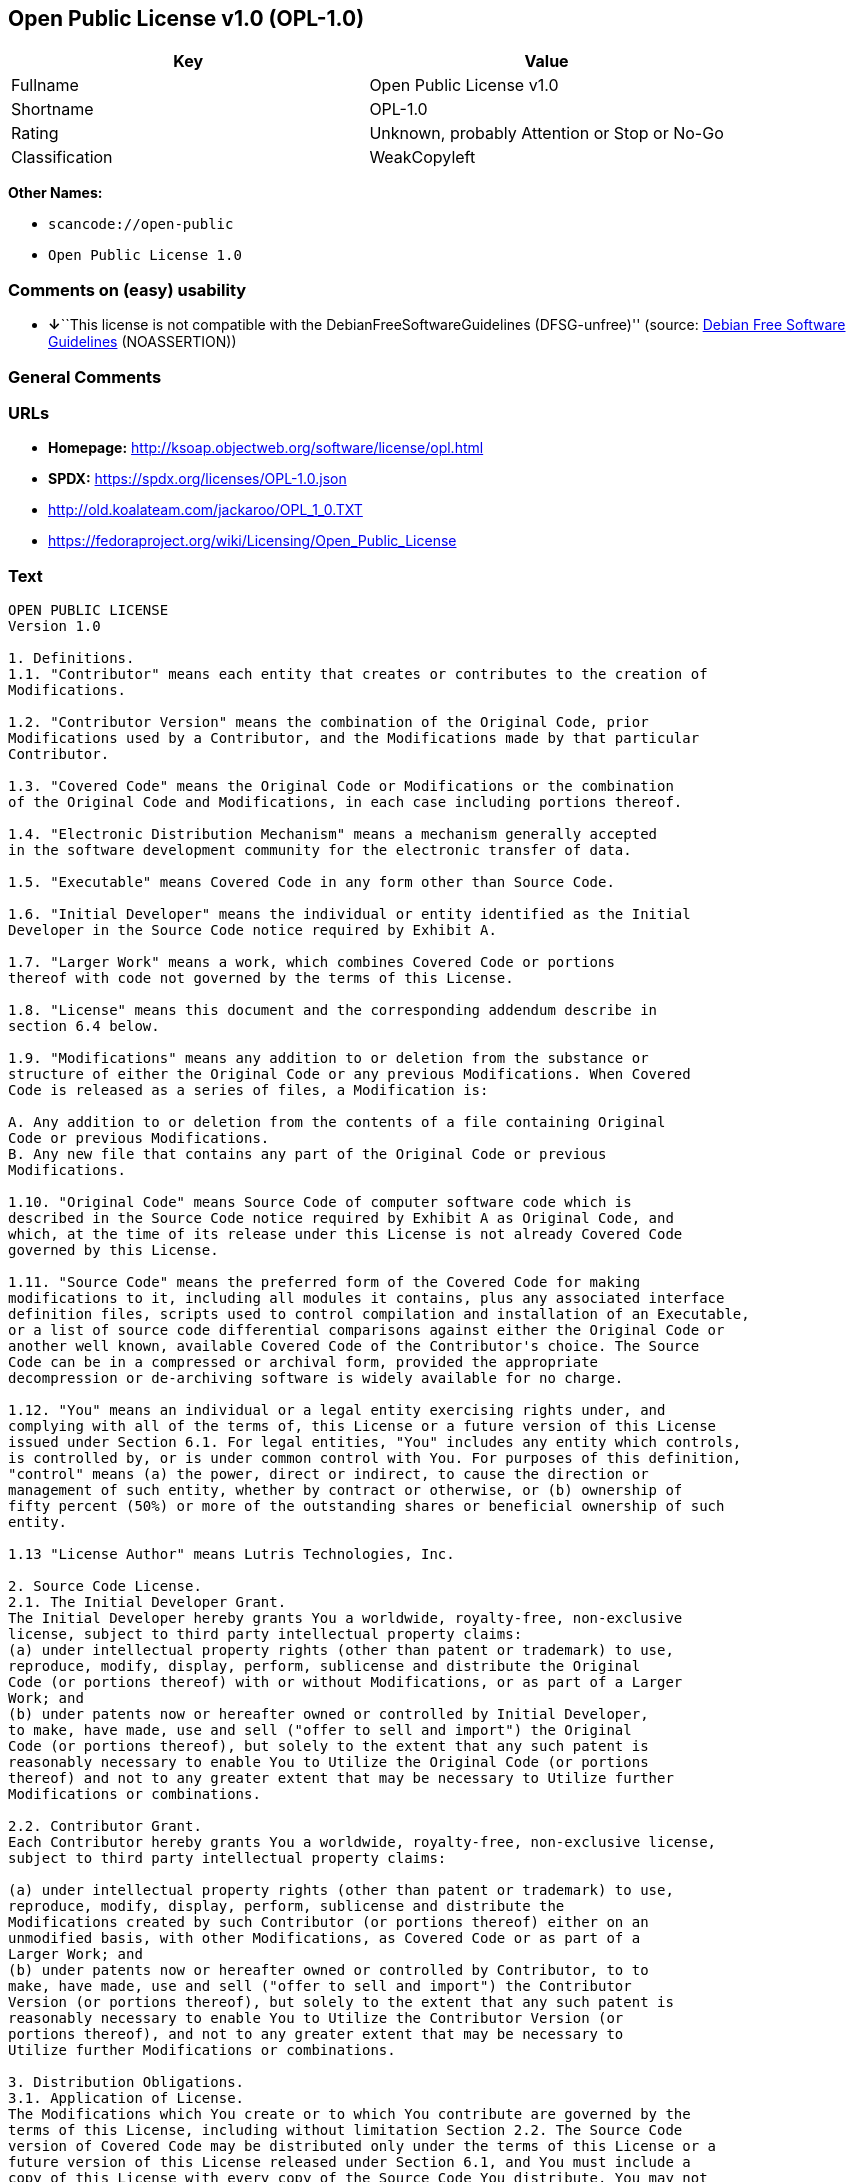 == Open Public License v1.0 (OPL-1.0)

[cols=",",options="header",]
|===
|Key |Value
|Fullname |Open Public License v1.0
|Shortname |OPL-1.0
|Rating |Unknown, probably Attention or Stop or No-Go
|Classification |WeakCopyleft
|===

*Other Names:*

* `scancode://open-public`
* `Open Public License 1.0`

=== Comments on (easy) usability

* **↓**``This license is not compatible with the
DebianFreeSoftwareGuidelines (DFSG-unfree)'' (source:
https://wiki.debian.org/DFSGLicenses[Debian Free Software Guidelines]
(NOASSERTION))

=== General Comments

=== URLs

* *Homepage:* http://ksoap.objectweb.org/software/license/opl.html
* *SPDX:* https://spdx.org/licenses/OPL-1.0.json
* http://old.koalateam.com/jackaroo/OPL_1_0.TXT
* https://fedoraproject.org/wiki/Licensing/Open_Public_License

=== Text

....
OPEN PUBLIC LICENSE
Version 1.0

1. Definitions. 
1.1. "Contributor" means each entity that creates or contributes to the creation of 
Modifications.

1.2. "Contributor Version" means the combination of the Original Code, prior 
Modifications used by a Contributor, and the Modifications made by that particular 
Contributor.

1.3. "Covered Code" means the Original Code or Modifications or the combination 
of the Original Code and Modifications, in each case including portions thereof.

1.4. "Electronic Distribution Mechanism" means a mechanism generally accepted 
in the software development community for the electronic transfer of data.

1.5. "Executable" means Covered Code in any form other than Source Code.

1.6. "Initial Developer" means the individual or entity identified as the Initial 
Developer in the Source Code notice required by Exhibit A.

1.7. "Larger Work" means a work, which combines Covered Code or portions 
thereof with code not governed by the terms of this License.

1.8. "License" means this document and the corresponding addendum describe in 
section 6.4 below.

1.9. "Modifications" means any addition to or deletion from the substance or 
structure of either the Original Code or any previous Modifications. When Covered 
Code is released as a series of files, a Modification is:

A. Any addition to or deletion from the contents of a file containing Original 
Code or previous Modifications.
B. Any new file that contains any part of the Original Code or previous 
Modifications.

1.10. "Original Code" means Source Code of computer software code which is 
described in the Source Code notice required by Exhibit A as Original Code, and 
which, at the time of its release under this License is not already Covered Code 
governed by this License.

1.11. "Source Code" means the preferred form of the Covered Code for making 
modifications to it, including all modules it contains, plus any associated interface 
definition files, scripts used to control compilation and installation of an Executable, 
or a list of source code differential comparisons against either the Original Code or 
another well known, available Covered Code of the Contributor's choice. The Source 
Code can be in a compressed or archival form, provided the appropriate 
decompression or de-archiving software is widely available for no charge.

1.12. "You" means an individual or a legal entity exercising rights under, and 
complying with all of the terms of, this License or a future version of this License 
issued under Section 6.1. For legal entities, "You" includes any entity which controls, 
is controlled by, or is under common control with You. For purposes of this definition, 
"control" means (a) the power, direct or indirect, to cause the direction or 
management of such entity, whether by contract or otherwise, or (b) ownership of 
fifty percent (50%) or more of the outstanding shares or beneficial ownership of such 
entity.

1.13 "License Author" means Lutris Technologies, Inc.

2. Source Code License.
2.1. The Initial Developer Grant.
The Initial Developer hereby grants You a worldwide, royalty-free, non-exclusive 
license, subject to third party intellectual property claims:
(a) under intellectual property rights (other than patent or trademark) to use, 
reproduce, modify, display, perform, sublicense and distribute the Original 
Code (or portions thereof) with or without Modifications, or as part of a Larger 
Work; and
(b) under patents now or hereafter owned or controlled by Initial Developer, 
to make, have made, use and sell ("offer to sell and import") the Original 
Code (or portions thereof), but solely to the extent that any such patent is 
reasonably necessary to enable You to Utilize the Original Code (or portions 
thereof) and not to any greater extent that may be necessary to Utilize further 
Modifications or combinations.

2.2. Contributor Grant.
Each Contributor hereby grants You a worldwide, royalty-free, non-exclusive license, 
subject to third party intellectual property claims:

(a) under intellectual property rights (other than patent or trademark) to use, 
reproduce, modify, display, perform, sublicense and distribute the 
Modifications created by such Contributor (or portions thereof) either on an 
unmodified basis, with other Modifications, as Covered Code or as part of a 
Larger Work; and
(b) under patents now or hereafter owned or controlled by Contributor, to to 
make, have made, use and sell ("offer to sell and import") the Contributor 
Version (or portions thereof), but solely to the extent that any such patent is 
reasonably necessary to enable You to Utilize the Contributor Version (or 
portions thereof), and not to any greater extent that may be necessary to 
Utilize further Modifications or combinations. 

3. Distribution Obligations. 
3.1. Application of License.
The Modifications which You create or to which You contribute are governed by the 
terms of this License, including without limitation Section 2.2. The Source Code 
version of Covered Code may be distributed only under the terms of this License or a 
future version of this License released under Section 6.1, and You must include a 
copy of this License with every copy of the Source Code You distribute. You may not 
offer or impose any terms on any Source Code version that alters or restricts the 
applicable version of this License or the recipients' rights hereunder. However, You 
may include an additional document offering the additional rights described in 
Section 3.5.

3.2. Availability of Source Code.
Any Modification which You create or to which You contribute must be made 
available, prior to any use, except for internal development and practice, in Source 
Code form under the terms of this License either on the same media as an 
Executable version or via an accepted Electronic Distribution Mechanism to anyone 
to whom you made an Executable version available; and if made available via 
Electronic Distribution Mechanism, must remain available for at least twelve (12) 
months after the date it initially became available, or at least six (6) months after a 
subsequent version of that particular Modification has been made available to such 
recipients. You shall notify the Initial Developer of the Modification and the location of 
the Source Code via the contact means provided for in the Developer Specific 
license. Initial Developer will be acting as maintainer of the Source Code and may 
provide an Electronic Distribution mechanism for the Modification to be made 
available.

3.3. Description of Modifications.
You must cause all Covered Code to which you contribute to contain a file 
documenting the changes You made to create that Covered Code and the date of 
any change. You must include a prominent statement that the Modification is derived, 
directly or indirectly, from Original Code provided by the Initial Developer and 
including the name of the Initial Developer in (a) the Source Code, and (b) in any 
notice in an Executable version or related documentation in which You describe the 
origin or ownership of the Covered Code.

3.4. Intellectual Property Matters

(a) Third Party Claims.
If You have knowledge that a party claims an intellectual property right in 
particular functionality or code (or its utilization under this License), you must 
include a text file with the source code distribution titled "LEGAL" which 
describes the claim and the party making the claim in sufficient detail that a 
recipient will know whom to contact. If you obtain such knowledge after You 
make Your Modification available as described in Section 3.2, You shall 
promptly modify the LEGAL file in all copies You make available thereafter 
and shall take other steps (such as notifying appropriate mailing lists or 
newsgroups) reasonably calculated to inform those who received the 
Covered Code that new knowledge has been obtained.
(b) Representations. 
Contributor represents that, except as disclosed pursuant to Section 3.4(a) 
above, Contributor believes that Contributor's Modifications are Contributor's 
original creation(s) and/or Contributor has sufficient rights to grant the rights 
conveyed by this License.

3.5. Required Notices.
You must duplicate the notice in Exhibit A in each file of the Source Code, and this 
License in any documentation for the Source Code, where You describe recipients' 
rights relating to Covered Code. If You created one or more Modification(s), You may 
add your name as a Contributor to the notice described in Exhibit A. If it is not 
possible to put such notice in a particular Source Code file due to its structure, then 
you must include such notice in a location (such as a relevant directory file) where a 
user would be likely to look for such a notice. You may choose to offer, and to charge 
a fee for, warranty, support, indemnity or liability obligations to one or more recipients 
of Covered Code. However, You may do so only on Your own behalf, and not on 
behalf of the Initial Developer or any Contributor. You must make it absolutely clear 
that any such warranty, support, indemnity or liability obligation is offered by You 
alone, and You hereby agree to indemnify the Initial Developer and every Contributor 
for any liability incurred by the Initial Developer or such Contributor as a result of 
warranty, support, indemnity or liability terms You offer.

3.6. Distribution of Executable Versions.
You may distribute Covered Code in Executable form only if the requirements of 
Section 3.1-3.5 have been met for that Covered Code, and if You include a notice 
stating that the Source Code version of the Covered Code is available under the 
terms of this License, including a description of how and where You have fulfilled the 
obligations of Section 3.2. The notice must be conspicuously included in any notice 
in an Executable version, related documentation or collateral in which You describe 
recipients' rights relating to the Covered Code. You may distribute the Executable 
version of Covered Code under a license of Your choice, which may contain terms 
different from this License, provided that You are in compliance with the terms of this 
License and that the license for the Executable version does not attempt to limit or 
alter the recipient's rights in the Source Code version from the rights set forth in this 
License. If You distribute the Executable version under a different license You must 
make it absolutely clear that any terms which differ from this License are offered by 
You alone, not by the Initial Developer or any Contributor. You hereby agree to 
indemnify the Initial Developer and every Contributor for any liability incurred by the 
Initial Developer or such Contributor as a result of any such terms You offer. If you 
distribute executable versions containing Covered Code, you must reproduce the 
notice in Exhibit B in the documentation and/or other materials provided with the 
product.

3.7. Larger Works.
You may create a Larger Work by combining Covered Code with other code not 
governed by the terms of this License and distribute the Larger Work as a single 
product. In such a case, You must make sure the requirements of this License are 
fulfilled for the Covered Code. 

4. Inability to Comply Due to Statute or Regulation.
If it is impossible for You to comply with any of the terms of this License with respect 
to some or all of the Covered Code due to statute or regulation then You must: (a) 
comply with the terms of this License to the maximum extent possible; and (b) Cite 
all of the statutes or regulations that prohibit you from complying fully with this 
license. (c) describe the limitations and the code they affect. Such description must 
be included in the LEGAL file described in Section 3.4 and must be included with all 
distributions of the Source Code. Except to the extent prohibited by statute or 
regulation, such description must be sufficiently detailed for a recipient of ordinary 
skill to be able to understand it. 

5. Application of this License.
This License applies to code to which the Initial Developer has attached the notice in 
Exhibit A, and to related Covered Code.

6. Versions of the License.
6.1. New Versions.
License Author may publish revised and/or new versions of the License from time to 
time. Each version will be given a distinguishing version number and shall be 
submitted to opensource.org for certification.
6.2. Effect of New Versions.
Once Covered Code has been published under a particular version of the License, 
You may always continue to use it under the terms of that version. You may also 
choose to use such Covered Code under the terms of any subsequent version of the 
License published by Initial Developer. No one other than Initial Developer has the 
right to modify the terms applicable to Covered Code created under this License.

6.3. Derivative Works.
If you create or use a modified version of this License, except in association with the 
required Devloper Specific License described in section 6.4, (which you may only do 
in order to apply it to code which is not already Covered Code governed by this 
License), you must (a) rename Your license so that the phrases "Open", "OpenPL", 
"OPL" or any confusingly similar phrase do not appear anywhere in your license and 
(b) otherwise make it clear that your version of the license contains terms which differ 
from the Open Public License. (Filling in the name of the Initial Developer, Original 
Code or Contributor in the notice described in Exhibit A shall not of themselves be 
deemed to be modifications of this License.)

6.4. Required Additional Developer Specific License
This license is a union of the following two parts that should be found as text files in 
the same place (directory), in the order of preeminence:

[1] A Developer specific license.

[2] The contents of this file OPL.html, stating the general licensing policy of 
the software.

In case of conflicting dispositions in the parts of this license, the terms of the lower-
numbered part will always be superseded by the terms of the higher numbered part.

7. DISCLAIMER OF WARRANTY. 
COVERED CODE IS PROVIDED UNDER THIS LICENSE ON AN "AS IS" BASIS, 
WITHOUT WARRANTY OF ANY KIND, EITHER EXPRESSED OR IMPLIED, 
INCLUDING, WITHOUT LIMITATION, WARRANTIES THAT THE COVERED CODE 
IS FREE OF DEFECTS, MERCHANTABLE, FIT FOR A PARTICULAR PURPOSE 
OR NON-INFRINGING. THE ENTIRE RISK AS TO THE QUALITY AND 
PERFORMANCE OF THE COVERED CODE IS WITH YOU. SHOULD ANY 
COVERED CODE PROVE DEFECTIVE IN ANY RESPECT, YOU (NOT THE 
INITIAL DEVELOPER OR ANY OTHER CONTRIBUTOR) ASSUME THE COST OF 
ANY NECESSARY SERVICING, REPAIR OR CORRECTION. THIS DISCLAIMER 
OF WARRANTY CONSTITUTES AN ESSENTIAL PART OF THIS LICENSE. NO 
USE OF ANY COVERED CODE IS AUTHORIZED HEREUNDER EXCEPT UNDER 
THIS DISCLAIMER. 

8. TERMINATION. 
8.1 Termination upon Breach
This License and the rights granted hereunder will terminate automatically if You fail 
to comply with terms herein and fail to cure such breach within 30 days of becoming 
aware of the breach. All sublicenses to the Covered Code, which are properly 
granted, shall survive any termination of this License. Provisions that, by their nature, 
must remain in effect beyond the termination of this License shall survive. 
8.2. Termination Upon Litigation.
If You initiate litigation by asserting a patent 
infringement claim (excluding declatory judgment actions) against Initial Developer or 
a Contributor (the Initial Developer or Contributor against whom You file such action 
is referred to as "Participant") alleging that:

(a) such Participant's Contributor Version directly or indirectly infringes any 
patent, then any and all rights granted by such Participant to You under 
Sections 2.1 and/or 2.2 of this License shall, upon 60 days notice from 
Participant terminate prospectively, unless if within 60 days after receipt of 
notice You either: (i) agree in writing to pay Participant a mutually agreeable 
reasonable royalty for Your past and future use of Modifications made by 
such Participant, or (ii) withdraw Your litigation claim with respect to the 
Contributor Version against such Participant. If within 60 days of notice, a 
reasonable royalty and payment arrangement are not mutually agreed upon 
in writing by the parties or the litigation claim is not withdrawn, the rights 
granted by Participant to You under Sections 2.1 and/or 2.2 automatically 
terminate at the expiration of the 60 day notice period specified above.
(b) any software, hardware, or device, other than such Participant's 
Contributor Version, directly or indirectly infringes any patent, then any rights 
granted to You by such Participant under Sections 2.1(b) and 2.2(b) are 
revoked effective as of the date You first made, used, sold, distributed, or 
had made, Modifications made by that Participant.

8.3. If You assert a patent infringement claim against Participant alleging that such 
Participant's Contributor Version directly or indirectly infringes any patent where such 
claim is resolved (such as by license or settlement) prior to the initiation of patent 
infringement litigation, then the reasonable value of the licenses granted by such 
Participant under Sections 2.1 or 2.2 shall be taken into account in determining the 
amount or value of any payment or license.

8.4. In the event of termination under Sections 8.1 or 8.2 above, all end user license 
agreements (excluding distributors and resellers) which have been validly granted by 
You or any distributor hereunder prior to termination shall survive termination.
9. LIMITATION OF LIABILITY.
UNDER NO CIRCUMSTANCES AND UNDER NO LEGAL THEORY, WHETHER 
TORT (INCLUDING NEGLIGENCE), CONTRACT, OR OTHERWISE, SHALL THE 
INITIAL DEVELOPER, ANY OTHER CONTRIBUTOR, OR ANY DISTRIBUTOR OF 
COVERED CODE, OR ANY SUPPLIER OF ANY OF SUCH PARTIES, BE LIABLE 
TO YOU OR ANY OTHER PERSON FOR ANY INDIRECT, SPECIAL, INCIDENTAL, 
OR CONSEQUENTIAL DAMAGES OF ANY CHARACTER INCLUDING, WITHOUT 
LIMITATION, DAMAGES FOR LOSS OF GOODWILL, WORK STOPPAGE, 
COMPUTER FAILURE OR MALFUNCTION, OR ANY AND ALL OTHER 
COMMERCIAL DAMAGES OR LOSSES, EVEN IF SUCH PARTY SHALL HAVE 
BEEN INFORMED OF THE POSSIBILITY OF SUCH DAMAGES. THIS LIMITATION 
OF LIABILITY SHALL NOT APPLY TO LIABILITY FOR DEATH OR PERSONAL 
INJURY RESULTING FROM SUCH PARTY'S NEGLIGENCE TO THE EXTENT 
APPLICABLE LAW PROHIBITS SUCH LIMITATION. SOME JURISDICTIONS DO 
NOT ALLOW THE EXCLUSION OR LIMITATION OF INCIDENTAL OR 
CONSEQUENTIAL DAMAGES, SO THAT EXCLUSION AND LIMITATION MAY 
NOT APPLY TO YOU. 
10. U.S. GOVERNMENT END USERS. 
The Covered Code is a "commercial item," as that term is defined in 48 C.F.R. 2.101 
(Oct. 1995), consisting of "commercial computer software" and "commercial 
computer software documentation," as such terms are used in 48 C.F.R. 12.212 
(Sept. 1995). Consistent with 48 C.F.R. 12.212 and 48 C.F.R. 227.7202-1 through 
227.7202-4 (June 1995), all U.S. Government End Users acquire Covered Code with 
only those rights set forth herein. 
11. MISCELLANEOUS. 
This section was intentionally left blank. The contents of this section are found in the 
corresponding addendum described above.
12. RESPONSIBILITY FOR CLAIMS. 
Except in cases where another Contributor has failed to comply with Section 3.4, You 
are responsible for damages arising, directly or indirectly, out of Your utilization of 
rights under this License, based on the number of copies of Covered Code you made 
available, the revenues you received from utilizing such rights, and other relevant 
factors. You agree to work with affected parties to distribute with Initial Developer 
responsibility on an equitable basis. 
Exhibit A. 
Text for this Exhibit A is found in the corresponding addendum, described in section 
6.4 above, text file provided by the Initial Developer. This license is not valid or 
complete with out that file. 
Exhibit B. 
Text for this Exhibit B is found in the corresponding addendum, described in section 
6.4 above, text file provided by the Initial Developer. This license is not valid or 
complete with out that file.
....

'''''

=== Raw Data

==== Facts

* LicenseName
* https://wiki.debian.org/DFSGLicenses[Debian Free Software Guidelines]
(NOASSERTION)
* https://spdx.org/licenses/OPL-1.0.html[SPDX] (all data [in this
repository] is generated)
* https://github.com/nexB/scancode-toolkit/blob/develop/src/licensedcode/data/licenses/open-public.yml[Scancode]
(CC0-1.0)

==== Raw JSON

....
{
    "__impliedNames": [
        "OPL-1.0",
        "Open Public License v1.0",
        "scancode://open-public",
        "Open Public License 1.0"
    ],
    "__impliedId": "OPL-1.0",
    "__impliedAmbiguousNames": [
        "Open Publication License (OPL) v1.0"
    ],
    "facts": {
        "LicenseName": {
            "implications": {
                "__impliedNames": [
                    "OPL-1.0"
                ],
                "__impliedId": "OPL-1.0"
            },
            "shortname": "OPL-1.0",
            "otherNames": []
        },
        "SPDX": {
            "isSPDXLicenseDeprecated": false,
            "spdxFullName": "Open Public License v1.0",
            "spdxDetailsURL": "https://spdx.org/licenses/OPL-1.0.json",
            "_sourceURL": "https://spdx.org/licenses/OPL-1.0.html",
            "spdxLicIsOSIApproved": false,
            "spdxSeeAlso": [
                "http://old.koalateam.com/jackaroo/OPL_1_0.TXT",
                "https://fedoraproject.org/wiki/Licensing/Open_Public_License"
            ],
            "_implications": {
                "__impliedNames": [
                    "OPL-1.0",
                    "Open Public License v1.0"
                ],
                "__impliedId": "OPL-1.0",
                "__isOsiApproved": false,
                "__impliedURLs": [
                    [
                        "SPDX",
                        "https://spdx.org/licenses/OPL-1.0.json"
                    ],
                    [
                        null,
                        "http://old.koalateam.com/jackaroo/OPL_1_0.TXT"
                    ],
                    [
                        null,
                        "https://fedoraproject.org/wiki/Licensing/Open_Public_License"
                    ]
                ]
            },
            "spdxLicenseId": "OPL-1.0"
        },
        "Scancode": {
            "otherUrls": [
                "https://fedoraproject.org/wiki/Licensing/Open_Public_License"
            ],
            "homepageUrl": "http://ksoap.objectweb.org/software/license/opl.html",
            "shortName": "Open Public License 1.0",
            "textUrls": null,
            "text": "OPEN PUBLIC LICENSE\nVersion 1.0\n\n1. Definitions. \n1.1. \"Contributor\" means each entity that creates or contributes to the creation of \nModifications.\n\n1.2. \"Contributor Version\" means the combination of the Original Code, prior \nModifications used by a Contributor, and the Modifications made by that particular \nContributor.\n\n1.3. \"Covered Code\" means the Original Code or Modifications or the combination \nof the Original Code and Modifications, in each case including portions thereof.\n\n1.4. \"Electronic Distribution Mechanism\" means a mechanism generally accepted \nin the software development community for the electronic transfer of data.\n\n1.5. \"Executable\" means Covered Code in any form other than Source Code.\n\n1.6. \"Initial Developer\" means the individual or entity identified as the Initial \nDeveloper in the Source Code notice required by Exhibit A.\n\n1.7. \"Larger Work\" means a work, which combines Covered Code or portions \nthereof with code not governed by the terms of this License.\n\n1.8. \"License\" means this document and the corresponding addendum describe in \nsection 6.4 below.\n\n1.9. \"Modifications\" means any addition to or deletion from the substance or \nstructure of either the Original Code or any previous Modifications. When Covered \nCode is released as a series of files, a Modification is:\n\nA. Any addition to or deletion from the contents of a file containing Original \nCode or previous Modifications.\nB. Any new file that contains any part of the Original Code or previous \nModifications.\n\n1.10. \"Original Code\" means Source Code of computer software code which is \ndescribed in the Source Code notice required by Exhibit A as Original Code, and \nwhich, at the time of its release under this License is not already Covered Code \ngoverned by this License.\n\n1.11. \"Source Code\" means the preferred form of the Covered Code for making \nmodifications to it, including all modules it contains, plus any associated interface \ndefinition files, scripts used to control compilation and installation of an Executable, \nor a list of source code differential comparisons against either the Original Code or \nanother well known, available Covered Code of the Contributor's choice. The Source \nCode can be in a compressed or archival form, provided the appropriate \ndecompression or de-archiving software is widely available for no charge.\n\n1.12. \"You\" means an individual or a legal entity exercising rights under, and \ncomplying with all of the terms of, this License or a future version of this License \nissued under Section 6.1. For legal entities, \"You\" includes any entity which controls, \nis controlled by, or is under common control with You. For purposes of this definition, \n\"control\" means (a) the power, direct or indirect, to cause the direction or \nmanagement of such entity, whether by contract or otherwise, or (b) ownership of \nfifty percent (50%) or more of the outstanding shares or beneficial ownership of such \nentity.\n\n1.13 \"License Author\" means Lutris Technologies, Inc.\n\n2. Source Code License.\n2.1. The Initial Developer Grant.\nThe Initial Developer hereby grants You a worldwide, royalty-free, non-exclusive \nlicense, subject to third party intellectual property claims:\n(a) under intellectual property rights (other than patent or trademark) to use, \nreproduce, modify, display, perform, sublicense and distribute the Original \nCode (or portions thereof) with or without Modifications, or as part of a Larger \nWork; and\n(b) under patents now or hereafter owned or controlled by Initial Developer, \nto make, have made, use and sell (\"offer to sell and import\") the Original \nCode (or portions thereof), but solely to the extent that any such patent is \nreasonably necessary to enable You to Utilize the Original Code (or portions \nthereof) and not to any greater extent that may be necessary to Utilize further \nModifications or combinations.\n\n2.2. Contributor Grant.\nEach Contributor hereby grants You a worldwide, royalty-free, non-exclusive license, \nsubject to third party intellectual property claims:\n\n(a) under intellectual property rights (other than patent or trademark) to use, \nreproduce, modify, display, perform, sublicense and distribute the \nModifications created by such Contributor (or portions thereof) either on an \nunmodified basis, with other Modifications, as Covered Code or as part of a \nLarger Work; and\n(b) under patents now or hereafter owned or controlled by Contributor, to to \nmake, have made, use and sell (\"offer to sell and import\") the Contributor \nVersion (or portions thereof), but solely to the extent that any such patent is \nreasonably necessary to enable You to Utilize the Contributor Version (or \nportions thereof), and not to any greater extent that may be necessary to \nUtilize further Modifications or combinations. \n\n3. Distribution Obligations. \n3.1. Application of License.\nThe Modifications which You create or to which You contribute are governed by the \nterms of this License, including without limitation Section 2.2. The Source Code \nversion of Covered Code may be distributed only under the terms of this License or a \nfuture version of this License released under Section 6.1, and You must include a \ncopy of this License with every copy of the Source Code You distribute. You may not \noffer or impose any terms on any Source Code version that alters or restricts the \napplicable version of this License or the recipients' rights hereunder. However, You \nmay include an additional document offering the additional rights described in \nSection 3.5.\n\n3.2. Availability of Source Code.\nAny Modification which You create or to which You contribute must be made \navailable, prior to any use, except for internal development and practice, in Source \nCode form under the terms of this License either on the same media as an \nExecutable version or via an accepted Electronic Distribution Mechanism to anyone \nto whom you made an Executable version available; and if made available via \nElectronic Distribution Mechanism, must remain available for at least twelve (12) \nmonths after the date it initially became available, or at least six (6) months after a \nsubsequent version of that particular Modification has been made available to such \nrecipients. You shall notify the Initial Developer of the Modification and the location of \nthe Source Code via the contact means provided for in the Developer Specific \nlicense. Initial Developer will be acting as maintainer of the Source Code and may \nprovide an Electronic Distribution mechanism for the Modification to be made \navailable.\n\n3.3. Description of Modifications.\nYou must cause all Covered Code to which you contribute to contain a file \ndocumenting the changes You made to create that Covered Code and the date of \nany change. You must include a prominent statement that the Modification is derived, \ndirectly or indirectly, from Original Code provided by the Initial Developer and \nincluding the name of the Initial Developer in (a) the Source Code, and (b) in any \nnotice in an Executable version or related documentation in which You describe the \norigin or ownership of the Covered Code.\n\n3.4. Intellectual Property Matters\n\n(a) Third Party Claims.\nIf You have knowledge that a party claims an intellectual property right in \nparticular functionality or code (or its utilization under this License), you must \ninclude a text file with the source code distribution titled \"LEGAL\" which \ndescribes the claim and the party making the claim in sufficient detail that a \nrecipient will know whom to contact. If you obtain such knowledge after You \nmake Your Modification available as described in Section 3.2, You shall \npromptly modify the LEGAL file in all copies You make available thereafter \nand shall take other steps (such as notifying appropriate mailing lists or \nnewsgroups) reasonably calculated to inform those who received the \nCovered Code that new knowledge has been obtained.\n(b) Representations. \nContributor represents that, except as disclosed pursuant to Section 3.4(a) \nabove, Contributor believes that Contributor's Modifications are Contributor's \noriginal creation(s) and/or Contributor has sufficient rights to grant the rights \nconveyed by this License.\n\n3.5. Required Notices.\nYou must duplicate the notice in Exhibit A in each file of the Source Code, and this \nLicense in any documentation for the Source Code, where You describe recipients' \nrights relating to Covered Code. If You created one or more Modification(s), You may \nadd your name as a Contributor to the notice described in Exhibit A. If it is not \npossible to put such notice in a particular Source Code file due to its structure, then \nyou must include such notice in a location (such as a relevant directory file) where a \nuser would be likely to look for such a notice. You may choose to offer, and to charge \na fee for, warranty, support, indemnity or liability obligations to one or more recipients \nof Covered Code. However, You may do so only on Your own behalf, and not on \nbehalf of the Initial Developer or any Contributor. You must make it absolutely clear \nthat any such warranty, support, indemnity or liability obligation is offered by You \nalone, and You hereby agree to indemnify the Initial Developer and every Contributor \nfor any liability incurred by the Initial Developer or such Contributor as a result of \nwarranty, support, indemnity or liability terms You offer.\n\n3.6. Distribution of Executable Versions.\nYou may distribute Covered Code in Executable form only if the requirements of \nSection 3.1-3.5 have been met for that Covered Code, and if You include a notice \nstating that the Source Code version of the Covered Code is available under the \nterms of this License, including a description of how and where You have fulfilled the \nobligations of Section 3.2. The notice must be conspicuously included in any notice \nin an Executable version, related documentation or collateral in which You describe \nrecipients' rights relating to the Covered Code. You may distribute the Executable \nversion of Covered Code under a license of Your choice, which may contain terms \ndifferent from this License, provided that You are in compliance with the terms of this \nLicense and that the license for the Executable version does not attempt to limit or \nalter the recipient's rights in the Source Code version from the rights set forth in this \nLicense. If You distribute the Executable version under a different license You must \nmake it absolutely clear that any terms which differ from this License are offered by \nYou alone, not by the Initial Developer or any Contributor. You hereby agree to \nindemnify the Initial Developer and every Contributor for any liability incurred by the \nInitial Developer or such Contributor as a result of any such terms You offer. If you \ndistribute executable versions containing Covered Code, you must reproduce the \nnotice in Exhibit B in the documentation and/or other materials provided with the \nproduct.\n\n3.7. Larger Works.\nYou may create a Larger Work by combining Covered Code with other code not \ngoverned by the terms of this License and distribute the Larger Work as a single \nproduct. In such a case, You must make sure the requirements of this License are \nfulfilled for the Covered Code. \n\n4. Inability to Comply Due to Statute or Regulation.\nIf it is impossible for You to comply with any of the terms of this License with respect \nto some or all of the Covered Code due to statute or regulation then You must: (a) \ncomply with the terms of this License to the maximum extent possible; and (b) Cite \nall of the statutes or regulations that prohibit you from complying fully with this \nlicense. (c) describe the limitations and the code they affect. Such description must \nbe included in the LEGAL file described in Section 3.4 and must be included with all \ndistributions of the Source Code. Except to the extent prohibited by statute or \nregulation, such description must be sufficiently detailed for a recipient of ordinary \nskill to be able to understand it. \n\n5. Application of this License.\nThis License applies to code to which the Initial Developer has attached the notice in \nExhibit A, and to related Covered Code.\n\n6. Versions of the License.\n6.1. New Versions.\nLicense Author may publish revised and/or new versions of the License from time to \ntime. Each version will be given a distinguishing version number and shall be \nsubmitted to opensource.org for certification.\n6.2. Effect of New Versions.\nOnce Covered Code has been published under a particular version of the License, \nYou may always continue to use it under the terms of that version. You may also \nchoose to use such Covered Code under the terms of any subsequent version of the \nLicense published by Initial Developer. No one other than Initial Developer has the \nright to modify the terms applicable to Covered Code created under this License.\n\n6.3. Derivative Works.\nIf you create or use a modified version of this License, except in association with the \nrequired Devloper Specific License described in section 6.4, (which you may only do \nin order to apply it to code which is not already Covered Code governed by this \nLicense), you must (a) rename Your license so that the phrases \"Open\", \"OpenPL\", \n\"OPL\" or any confusingly similar phrase do not appear anywhere in your license and \n(b) otherwise make it clear that your version of the license contains terms which differ \nfrom the Open Public License. (Filling in the name of the Initial Developer, Original \nCode or Contributor in the notice described in Exhibit A shall not of themselves be \ndeemed to be modifications of this License.)\n\n6.4. Required Additional Developer Specific License\nThis license is a union of the following two parts that should be found as text files in \nthe same place (directory), in the order of preeminence:\n\n[1] A Developer specific license.\n\n[2] The contents of this file OPL.html, stating the general licensing policy of \nthe software.\n\nIn case of conflicting dispositions in the parts of this license, the terms of the lower-\nnumbered part will always be superseded by the terms of the higher numbered part.\n\n7. DISCLAIMER OF WARRANTY. \nCOVERED CODE IS PROVIDED UNDER THIS LICENSE ON AN \"AS IS\" BASIS, \nWITHOUT WARRANTY OF ANY KIND, EITHER EXPRESSED OR IMPLIED, \nINCLUDING, WITHOUT LIMITATION, WARRANTIES THAT THE COVERED CODE \nIS FREE OF DEFECTS, MERCHANTABLE, FIT FOR A PARTICULAR PURPOSE \nOR NON-INFRINGING. THE ENTIRE RISK AS TO THE QUALITY AND \nPERFORMANCE OF THE COVERED CODE IS WITH YOU. SHOULD ANY \nCOVERED CODE PROVE DEFECTIVE IN ANY RESPECT, YOU (NOT THE \nINITIAL DEVELOPER OR ANY OTHER CONTRIBUTOR) ASSUME THE COST OF \nANY NECESSARY SERVICING, REPAIR OR CORRECTION. THIS DISCLAIMER \nOF WARRANTY CONSTITUTES AN ESSENTIAL PART OF THIS LICENSE. NO \nUSE OF ANY COVERED CODE IS AUTHORIZED HEREUNDER EXCEPT UNDER \nTHIS DISCLAIMER. \n\n8. TERMINATION. \n8.1 Termination upon Breach\nThis License and the rights granted hereunder will terminate automatically if You fail \nto comply with terms herein and fail to cure such breach within 30 days of becoming \naware of the breach. All sublicenses to the Covered Code, which are properly \ngranted, shall survive any termination of this License. Provisions that, by their nature, \nmust remain in effect beyond the termination of this License shall survive. \n8.2. Termination Upon Litigation.\nIf You initiate litigation by asserting a patent \ninfringement claim (excluding declatory judgment actions) against Initial Developer or \na Contributor (the Initial Developer or Contributor against whom You file such action \nis referred to as \"Participant\") alleging that:\n\n(a) such Participant's Contributor Version directly or indirectly infringes any \npatent, then any and all rights granted by such Participant to You under \nSections 2.1 and/or 2.2 of this License shall, upon 60 days notice from \nParticipant terminate prospectively, unless if within 60 days after receipt of \nnotice You either: (i) agree in writing to pay Participant a mutually agreeable \nreasonable royalty for Your past and future use of Modifications made by \nsuch Participant, or (ii) withdraw Your litigation claim with respect to the \nContributor Version against such Participant. If within 60 days of notice, a \nreasonable royalty and payment arrangement are not mutually agreed upon \nin writing by the parties or the litigation claim is not withdrawn, the rights \ngranted by Participant to You under Sections 2.1 and/or 2.2 automatically \nterminate at the expiration of the 60 day notice period specified above.\n(b) any software, hardware, or device, other than such Participant's \nContributor Version, directly or indirectly infringes any patent, then any rights \ngranted to You by such Participant under Sections 2.1(b) and 2.2(b) are \nrevoked effective as of the date You first made, used, sold, distributed, or \nhad made, Modifications made by that Participant.\n\n8.3. If You assert a patent infringement claim against Participant alleging that such \nParticipant's Contributor Version directly or indirectly infringes any patent where such \nclaim is resolved (such as by license or settlement) prior to the initiation of patent \ninfringement litigation, then the reasonable value of the licenses granted by such \nParticipant under Sections 2.1 or 2.2 shall be taken into account in determining the \namount or value of any payment or license.\n\n8.4. In the event of termination under Sections 8.1 or 8.2 above, all end user license \nagreements (excluding distributors and resellers) which have been validly granted by \nYou or any distributor hereunder prior to termination shall survive termination.\n9. LIMITATION OF LIABILITY.\nUNDER NO CIRCUMSTANCES AND UNDER NO LEGAL THEORY, WHETHER \nTORT (INCLUDING NEGLIGENCE), CONTRACT, OR OTHERWISE, SHALL THE \nINITIAL DEVELOPER, ANY OTHER CONTRIBUTOR, OR ANY DISTRIBUTOR OF \nCOVERED CODE, OR ANY SUPPLIER OF ANY OF SUCH PARTIES, BE LIABLE \nTO YOU OR ANY OTHER PERSON FOR ANY INDIRECT, SPECIAL, INCIDENTAL, \nOR CONSEQUENTIAL DAMAGES OF ANY CHARACTER INCLUDING, WITHOUT \nLIMITATION, DAMAGES FOR LOSS OF GOODWILL, WORK STOPPAGE, \nCOMPUTER FAILURE OR MALFUNCTION, OR ANY AND ALL OTHER \nCOMMERCIAL DAMAGES OR LOSSES, EVEN IF SUCH PARTY SHALL HAVE \nBEEN INFORMED OF THE POSSIBILITY OF SUCH DAMAGES. THIS LIMITATION \nOF LIABILITY SHALL NOT APPLY TO LIABILITY FOR DEATH OR PERSONAL \nINJURY RESULTING FROM SUCH PARTY'S NEGLIGENCE TO THE EXTENT \nAPPLICABLE LAW PROHIBITS SUCH LIMITATION. SOME JURISDICTIONS DO \nNOT ALLOW THE EXCLUSION OR LIMITATION OF INCIDENTAL OR \nCONSEQUENTIAL DAMAGES, SO THAT EXCLUSION AND LIMITATION MAY \nNOT APPLY TO YOU. \n10. U.S. GOVERNMENT END USERS. \nThe Covered Code is a \"commercial item,\" as that term is defined in 48 C.F.R. 2.101 \n(Oct. 1995), consisting of \"commercial computer software\" and \"commercial \ncomputer software documentation,\" as such terms are used in 48 C.F.R. 12.212 \n(Sept. 1995). Consistent with 48 C.F.R. 12.212 and 48 C.F.R. 227.7202-1 through \n227.7202-4 (June 1995), all U.S. Government End Users acquire Covered Code with \nonly those rights set forth herein. \n11. MISCELLANEOUS. \nThis section was intentionally left blank. The contents of this section are found in the \ncorresponding addendum described above.\n12. RESPONSIBILITY FOR CLAIMS. \nExcept in cases where another Contributor has failed to comply with Section 3.4, You \nare responsible for damages arising, directly or indirectly, out of Your utilization of \nrights under this License, based on the number of copies of Covered Code you made \navailable, the revenues you received from utilizing such rights, and other relevant \nfactors. You agree to work with affected parties to distribute with Initial Developer \nresponsibility on an equitable basis. \nExhibit A. \nText for this Exhibit A is found in the corresponding addendum, described in section \n6.4 above, text file provided by the Initial Developer. This license is not valid or \ncomplete with out that file. \nExhibit B. \nText for this Exhibit B is found in the corresponding addendum, described in section \n6.4 above, text file provided by the Initial Developer. This license is not valid or \ncomplete with out that file.",
            "category": "Copyleft Limited",
            "osiUrl": null,
            "owner": "Lutris Technologies, Inc.",
            "_sourceURL": "https://github.com/nexB/scancode-toolkit/blob/develop/src/licensedcode/data/licenses/open-public.yml",
            "key": "open-public",
            "name": "Open Public License v1.0",
            "spdxId": "OPL-1.0",
            "notes": null,
            "_implications": {
                "__impliedNames": [
                    "scancode://open-public",
                    "Open Public License 1.0",
                    "OPL-1.0"
                ],
                "__impliedId": "OPL-1.0",
                "__impliedCopyleft": [
                    [
                        "Scancode",
                        "WeakCopyleft"
                    ]
                ],
                "__calculatedCopyleft": "WeakCopyleft",
                "__impliedText": "OPEN PUBLIC LICENSE\nVersion 1.0\n\n1. Definitions. \n1.1. \"Contributor\" means each entity that creates or contributes to the creation of \nModifications.\n\n1.2. \"Contributor Version\" means the combination of the Original Code, prior \nModifications used by a Contributor, and the Modifications made by that particular \nContributor.\n\n1.3. \"Covered Code\" means the Original Code or Modifications or the combination \nof the Original Code and Modifications, in each case including portions thereof.\n\n1.4. \"Electronic Distribution Mechanism\" means a mechanism generally accepted \nin the software development community for the electronic transfer of data.\n\n1.5. \"Executable\" means Covered Code in any form other than Source Code.\n\n1.6. \"Initial Developer\" means the individual or entity identified as the Initial \nDeveloper in the Source Code notice required by Exhibit A.\n\n1.7. \"Larger Work\" means a work, which combines Covered Code or portions \nthereof with code not governed by the terms of this License.\n\n1.8. \"License\" means this document and the corresponding addendum describe in \nsection 6.4 below.\n\n1.9. \"Modifications\" means any addition to or deletion from the substance or \nstructure of either the Original Code or any previous Modifications. When Covered \nCode is released as a series of files, a Modification is:\n\nA. Any addition to or deletion from the contents of a file containing Original \nCode or previous Modifications.\nB. Any new file that contains any part of the Original Code or previous \nModifications.\n\n1.10. \"Original Code\" means Source Code of computer software code which is \ndescribed in the Source Code notice required by Exhibit A as Original Code, and \nwhich, at the time of its release under this License is not already Covered Code \ngoverned by this License.\n\n1.11. \"Source Code\" means the preferred form of the Covered Code for making \nmodifications to it, including all modules it contains, plus any associated interface \ndefinition files, scripts used to control compilation and installation of an Executable, \nor a list of source code differential comparisons against either the Original Code or \nanother well known, available Covered Code of the Contributor's choice. The Source \nCode can be in a compressed or archival form, provided the appropriate \ndecompression or de-archiving software is widely available for no charge.\n\n1.12. \"You\" means an individual or a legal entity exercising rights under, and \ncomplying with all of the terms of, this License or a future version of this License \nissued under Section 6.1. For legal entities, \"You\" includes any entity which controls, \nis controlled by, or is under common control with You. For purposes of this definition, \n\"control\" means (a) the power, direct or indirect, to cause the direction or \nmanagement of such entity, whether by contract or otherwise, or (b) ownership of \nfifty percent (50%) or more of the outstanding shares or beneficial ownership of such \nentity.\n\n1.13 \"License Author\" means Lutris Technologies, Inc.\n\n2. Source Code License.\n2.1. The Initial Developer Grant.\nThe Initial Developer hereby grants You a worldwide, royalty-free, non-exclusive \nlicense, subject to third party intellectual property claims:\n(a) under intellectual property rights (other than patent or trademark) to use, \nreproduce, modify, display, perform, sublicense and distribute the Original \nCode (or portions thereof) with or without Modifications, or as part of a Larger \nWork; and\n(b) under patents now or hereafter owned or controlled by Initial Developer, \nto make, have made, use and sell (\"offer to sell and import\") the Original \nCode (or portions thereof), but solely to the extent that any such patent is \nreasonably necessary to enable You to Utilize the Original Code (or portions \nthereof) and not to any greater extent that may be necessary to Utilize further \nModifications or combinations.\n\n2.2. Contributor Grant.\nEach Contributor hereby grants You a worldwide, royalty-free, non-exclusive license, \nsubject to third party intellectual property claims:\n\n(a) under intellectual property rights (other than patent or trademark) to use, \nreproduce, modify, display, perform, sublicense and distribute the \nModifications created by such Contributor (or portions thereof) either on an \nunmodified basis, with other Modifications, as Covered Code or as part of a \nLarger Work; and\n(b) under patents now or hereafter owned or controlled by Contributor, to to \nmake, have made, use and sell (\"offer to sell and import\") the Contributor \nVersion (or portions thereof), but solely to the extent that any such patent is \nreasonably necessary to enable You to Utilize the Contributor Version (or \nportions thereof), and not to any greater extent that may be necessary to \nUtilize further Modifications or combinations. \n\n3. Distribution Obligations. \n3.1. Application of License.\nThe Modifications which You create or to which You contribute are governed by the \nterms of this License, including without limitation Section 2.2. The Source Code \nversion of Covered Code may be distributed only under the terms of this License or a \nfuture version of this License released under Section 6.1, and You must include a \ncopy of this License with every copy of the Source Code You distribute. You may not \noffer or impose any terms on any Source Code version that alters or restricts the \napplicable version of this License or the recipients' rights hereunder. However, You \nmay include an additional document offering the additional rights described in \nSection 3.5.\n\n3.2. Availability of Source Code.\nAny Modification which You create or to which You contribute must be made \navailable, prior to any use, except for internal development and practice, in Source \nCode form under the terms of this License either on the same media as an \nExecutable version or via an accepted Electronic Distribution Mechanism to anyone \nto whom you made an Executable version available; and if made available via \nElectronic Distribution Mechanism, must remain available for at least twelve (12) \nmonths after the date it initially became available, or at least six (6) months after a \nsubsequent version of that particular Modification has been made available to such \nrecipients. You shall notify the Initial Developer of the Modification and the location of \nthe Source Code via the contact means provided for in the Developer Specific \nlicense. Initial Developer will be acting as maintainer of the Source Code and may \nprovide an Electronic Distribution mechanism for the Modification to be made \navailable.\n\n3.3. Description of Modifications.\nYou must cause all Covered Code to which you contribute to contain a file \ndocumenting the changes You made to create that Covered Code and the date of \nany change. You must include a prominent statement that the Modification is derived, \ndirectly or indirectly, from Original Code provided by the Initial Developer and \nincluding the name of the Initial Developer in (a) the Source Code, and (b) in any \nnotice in an Executable version or related documentation in which You describe the \norigin or ownership of the Covered Code.\n\n3.4. Intellectual Property Matters\n\n(a) Third Party Claims.\nIf You have knowledge that a party claims an intellectual property right in \nparticular functionality or code (or its utilization under this License), you must \ninclude a text file with the source code distribution titled \"LEGAL\" which \ndescribes the claim and the party making the claim in sufficient detail that a \nrecipient will know whom to contact. If you obtain such knowledge after You \nmake Your Modification available as described in Section 3.2, You shall \npromptly modify the LEGAL file in all copies You make available thereafter \nand shall take other steps (such as notifying appropriate mailing lists or \nnewsgroups) reasonably calculated to inform those who received the \nCovered Code that new knowledge has been obtained.\n(b) Representations. \nContributor represents that, except as disclosed pursuant to Section 3.4(a) \nabove, Contributor believes that Contributor's Modifications are Contributor's \noriginal creation(s) and/or Contributor has sufficient rights to grant the rights \nconveyed by this License.\n\n3.5. Required Notices.\nYou must duplicate the notice in Exhibit A in each file of the Source Code, and this \nLicense in any documentation for the Source Code, where You describe recipients' \nrights relating to Covered Code. If You created one or more Modification(s), You may \nadd your name as a Contributor to the notice described in Exhibit A. If it is not \npossible to put such notice in a particular Source Code file due to its structure, then \nyou must include such notice in a location (such as a relevant directory file) where a \nuser would be likely to look for such a notice. You may choose to offer, and to charge \na fee for, warranty, support, indemnity or liability obligations to one or more recipients \nof Covered Code. However, You may do so only on Your own behalf, and not on \nbehalf of the Initial Developer or any Contributor. You must make it absolutely clear \nthat any such warranty, support, indemnity or liability obligation is offered by You \nalone, and You hereby agree to indemnify the Initial Developer and every Contributor \nfor any liability incurred by the Initial Developer or such Contributor as a result of \nwarranty, support, indemnity or liability terms You offer.\n\n3.6. Distribution of Executable Versions.\nYou may distribute Covered Code in Executable form only if the requirements of \nSection 3.1-3.5 have been met for that Covered Code, and if You include a notice \nstating that the Source Code version of the Covered Code is available under the \nterms of this License, including a description of how and where You have fulfilled the \nobligations of Section 3.2. The notice must be conspicuously included in any notice \nin an Executable version, related documentation or collateral in which You describe \nrecipients' rights relating to the Covered Code. You may distribute the Executable \nversion of Covered Code under a license of Your choice, which may contain terms \ndifferent from this License, provided that You are in compliance with the terms of this \nLicense and that the license for the Executable version does not attempt to limit or \nalter the recipient's rights in the Source Code version from the rights set forth in this \nLicense. If You distribute the Executable version under a different license You must \nmake it absolutely clear that any terms which differ from this License are offered by \nYou alone, not by the Initial Developer or any Contributor. You hereby agree to \nindemnify the Initial Developer and every Contributor for any liability incurred by the \nInitial Developer or such Contributor as a result of any such terms You offer. If you \ndistribute executable versions containing Covered Code, you must reproduce the \nnotice in Exhibit B in the documentation and/or other materials provided with the \nproduct.\n\n3.7. Larger Works.\nYou may create a Larger Work by combining Covered Code with other code not \ngoverned by the terms of this License and distribute the Larger Work as a single \nproduct. In such a case, You must make sure the requirements of this License are \nfulfilled for the Covered Code. \n\n4. Inability to Comply Due to Statute or Regulation.\nIf it is impossible for You to comply with any of the terms of this License with respect \nto some or all of the Covered Code due to statute or regulation then You must: (a) \ncomply with the terms of this License to the maximum extent possible; and (b) Cite \nall of the statutes or regulations that prohibit you from complying fully with this \nlicense. (c) describe the limitations and the code they affect. Such description must \nbe included in the LEGAL file described in Section 3.4 and must be included with all \ndistributions of the Source Code. Except to the extent prohibited by statute or \nregulation, such description must be sufficiently detailed for a recipient of ordinary \nskill to be able to understand it. \n\n5. Application of this License.\nThis License applies to code to which the Initial Developer has attached the notice in \nExhibit A, and to related Covered Code.\n\n6. Versions of the License.\n6.1. New Versions.\nLicense Author may publish revised and/or new versions of the License from time to \ntime. Each version will be given a distinguishing version number and shall be \nsubmitted to opensource.org for certification.\n6.2. Effect of New Versions.\nOnce Covered Code has been published under a particular version of the License, \nYou may always continue to use it under the terms of that version. You may also \nchoose to use such Covered Code under the terms of any subsequent version of the \nLicense published by Initial Developer. No one other than Initial Developer has the \nright to modify the terms applicable to Covered Code created under this License.\n\n6.3. Derivative Works.\nIf you create or use a modified version of this License, except in association with the \nrequired Devloper Specific License described in section 6.4, (which you may only do \nin order to apply it to code which is not already Covered Code governed by this \nLicense), you must (a) rename Your license so that the phrases \"Open\", \"OpenPL\", \n\"OPL\" or any confusingly similar phrase do not appear anywhere in your license and \n(b) otherwise make it clear that your version of the license contains terms which differ \nfrom the Open Public License. (Filling in the name of the Initial Developer, Original \nCode or Contributor in the notice described in Exhibit A shall not of themselves be \ndeemed to be modifications of this License.)\n\n6.4. Required Additional Developer Specific License\nThis license is a union of the following two parts that should be found as text files in \nthe same place (directory), in the order of preeminence:\n\n[1] A Developer specific license.\n\n[2] The contents of this file OPL.html, stating the general licensing policy of \nthe software.\n\nIn case of conflicting dispositions in the parts of this license, the terms of the lower-\nnumbered part will always be superseded by the terms of the higher numbered part.\n\n7. DISCLAIMER OF WARRANTY. \nCOVERED CODE IS PROVIDED UNDER THIS LICENSE ON AN \"AS IS\" BASIS, \nWITHOUT WARRANTY OF ANY KIND, EITHER EXPRESSED OR IMPLIED, \nINCLUDING, WITHOUT LIMITATION, WARRANTIES THAT THE COVERED CODE \nIS FREE OF DEFECTS, MERCHANTABLE, FIT FOR A PARTICULAR PURPOSE \nOR NON-INFRINGING. THE ENTIRE RISK AS TO THE QUALITY AND \nPERFORMANCE OF THE COVERED CODE IS WITH YOU. SHOULD ANY \nCOVERED CODE PROVE DEFECTIVE IN ANY RESPECT, YOU (NOT THE \nINITIAL DEVELOPER OR ANY OTHER CONTRIBUTOR) ASSUME THE COST OF \nANY NECESSARY SERVICING, REPAIR OR CORRECTION. THIS DISCLAIMER \nOF WARRANTY CONSTITUTES AN ESSENTIAL PART OF THIS LICENSE. NO \nUSE OF ANY COVERED CODE IS AUTHORIZED HEREUNDER EXCEPT UNDER \nTHIS DISCLAIMER. \n\n8. TERMINATION. \n8.1 Termination upon Breach\nThis License and the rights granted hereunder will terminate automatically if You fail \nto comply with terms herein and fail to cure such breach within 30 days of becoming \naware of the breach. All sublicenses to the Covered Code, which are properly \ngranted, shall survive any termination of this License. Provisions that, by their nature, \nmust remain in effect beyond the termination of this License shall survive. \n8.2. Termination Upon Litigation.\nIf You initiate litigation by asserting a patent \ninfringement claim (excluding declatory judgment actions) against Initial Developer or \na Contributor (the Initial Developer or Contributor against whom You file such action \nis referred to as \"Participant\") alleging that:\n\n(a) such Participant's Contributor Version directly or indirectly infringes any \npatent, then any and all rights granted by such Participant to You under \nSections 2.1 and/or 2.2 of this License shall, upon 60 days notice from \nParticipant terminate prospectively, unless if within 60 days after receipt of \nnotice You either: (i) agree in writing to pay Participant a mutually agreeable \nreasonable royalty for Your past and future use of Modifications made by \nsuch Participant, or (ii) withdraw Your litigation claim with respect to the \nContributor Version against such Participant. If within 60 days of notice, a \nreasonable royalty and payment arrangement are not mutually agreed upon \nin writing by the parties or the litigation claim is not withdrawn, the rights \ngranted by Participant to You under Sections 2.1 and/or 2.2 automatically \nterminate at the expiration of the 60 day notice period specified above.\n(b) any software, hardware, or device, other than such Participant's \nContributor Version, directly or indirectly infringes any patent, then any rights \ngranted to You by such Participant under Sections 2.1(b) and 2.2(b) are \nrevoked effective as of the date You first made, used, sold, distributed, or \nhad made, Modifications made by that Participant.\n\n8.3. If You assert a patent infringement claim against Participant alleging that such \nParticipant's Contributor Version directly or indirectly infringes any patent where such \nclaim is resolved (such as by license or settlement) prior to the initiation of patent \ninfringement litigation, then the reasonable value of the licenses granted by such \nParticipant under Sections 2.1 or 2.2 shall be taken into account in determining the \namount or value of any payment or license.\n\n8.4. In the event of termination under Sections 8.1 or 8.2 above, all end user license \nagreements (excluding distributors and resellers) which have been validly granted by \nYou or any distributor hereunder prior to termination shall survive termination.\n9. LIMITATION OF LIABILITY.\nUNDER NO CIRCUMSTANCES AND UNDER NO LEGAL THEORY, WHETHER \nTORT (INCLUDING NEGLIGENCE), CONTRACT, OR OTHERWISE, SHALL THE \nINITIAL DEVELOPER, ANY OTHER CONTRIBUTOR, OR ANY DISTRIBUTOR OF \nCOVERED CODE, OR ANY SUPPLIER OF ANY OF SUCH PARTIES, BE LIABLE \nTO YOU OR ANY OTHER PERSON FOR ANY INDIRECT, SPECIAL, INCIDENTAL, \nOR CONSEQUENTIAL DAMAGES OF ANY CHARACTER INCLUDING, WITHOUT \nLIMITATION, DAMAGES FOR LOSS OF GOODWILL, WORK STOPPAGE, \nCOMPUTER FAILURE OR MALFUNCTION, OR ANY AND ALL OTHER \nCOMMERCIAL DAMAGES OR LOSSES, EVEN IF SUCH PARTY SHALL HAVE \nBEEN INFORMED OF THE POSSIBILITY OF SUCH DAMAGES. THIS LIMITATION \nOF LIABILITY SHALL NOT APPLY TO LIABILITY FOR DEATH OR PERSONAL \nINJURY RESULTING FROM SUCH PARTY'S NEGLIGENCE TO THE EXTENT \nAPPLICABLE LAW PROHIBITS SUCH LIMITATION. SOME JURISDICTIONS DO \nNOT ALLOW THE EXCLUSION OR LIMITATION OF INCIDENTAL OR \nCONSEQUENTIAL DAMAGES, SO THAT EXCLUSION AND LIMITATION MAY \nNOT APPLY TO YOU. \n10. U.S. GOVERNMENT END USERS. \nThe Covered Code is a \"commercial item,\" as that term is defined in 48 C.F.R. 2.101 \n(Oct. 1995), consisting of \"commercial computer software\" and \"commercial \ncomputer software documentation,\" as such terms are used in 48 C.F.R. 12.212 \n(Sept. 1995). Consistent with 48 C.F.R. 12.212 and 48 C.F.R. 227.7202-1 through \n227.7202-4 (June 1995), all U.S. Government End Users acquire Covered Code with \nonly those rights set forth herein. \n11. MISCELLANEOUS. \nThis section was intentionally left blank. The contents of this section are found in the \ncorresponding addendum described above.\n12. RESPONSIBILITY FOR CLAIMS. \nExcept in cases where another Contributor has failed to comply with Section 3.4, You \nare responsible for damages arising, directly or indirectly, out of Your utilization of \nrights under this License, based on the number of copies of Covered Code you made \navailable, the revenues you received from utilizing such rights, and other relevant \nfactors. You agree to work with affected parties to distribute with Initial Developer \nresponsibility on an equitable basis. \nExhibit A. \nText for this Exhibit A is found in the corresponding addendum, described in section \n6.4 above, text file provided by the Initial Developer. This license is not valid or \ncomplete with out that file. \nExhibit B. \nText for this Exhibit B is found in the corresponding addendum, described in section \n6.4 above, text file provided by the Initial Developer. This license is not valid or \ncomplete with out that file.",
                "__impliedURLs": [
                    [
                        "Homepage",
                        "http://ksoap.objectweb.org/software/license/opl.html"
                    ],
                    [
                        null,
                        "https://fedoraproject.org/wiki/Licensing/Open_Public_License"
                    ]
                ]
            }
        },
        "Debian Free Software Guidelines": {
            "LicenseName": "Open Publication License (OPL) v1.0",
            "State": "DFSGInCompatible",
            "_sourceURL": "https://wiki.debian.org/DFSGLicenses",
            "_implications": {
                "__impliedNames": [
                    "OPL-1.0"
                ],
                "__impliedAmbiguousNames": [
                    "Open Publication License (OPL) v1.0"
                ],
                "__impliedJudgement": [
                    [
                        "Debian Free Software Guidelines",
                        {
                            "tag": "NegativeJudgement",
                            "contents": "This license is not compatible with the DebianFreeSoftwareGuidelines (DFSG-unfree)"
                        }
                    ]
                ]
            },
            "Comment": null,
            "LicenseId": "OPL-1.0"
        }
    },
    "__impliedJudgement": [
        [
            "Debian Free Software Guidelines",
            {
                "tag": "NegativeJudgement",
                "contents": "This license is not compatible with the DebianFreeSoftwareGuidelines (DFSG-unfree)"
            }
        ]
    ],
    "__impliedCopyleft": [
        [
            "Scancode",
            "WeakCopyleft"
        ]
    ],
    "__calculatedCopyleft": "WeakCopyleft",
    "__isOsiApproved": false,
    "__impliedText": "OPEN PUBLIC LICENSE\nVersion 1.0\n\n1. Definitions. \n1.1. \"Contributor\" means each entity that creates or contributes to the creation of \nModifications.\n\n1.2. \"Contributor Version\" means the combination of the Original Code, prior \nModifications used by a Contributor, and the Modifications made by that particular \nContributor.\n\n1.3. \"Covered Code\" means the Original Code or Modifications or the combination \nof the Original Code and Modifications, in each case including portions thereof.\n\n1.4. \"Electronic Distribution Mechanism\" means a mechanism generally accepted \nin the software development community for the electronic transfer of data.\n\n1.5. \"Executable\" means Covered Code in any form other than Source Code.\n\n1.6. \"Initial Developer\" means the individual or entity identified as the Initial \nDeveloper in the Source Code notice required by Exhibit A.\n\n1.7. \"Larger Work\" means a work, which combines Covered Code or portions \nthereof with code not governed by the terms of this License.\n\n1.8. \"License\" means this document and the corresponding addendum describe in \nsection 6.4 below.\n\n1.9. \"Modifications\" means any addition to or deletion from the substance or \nstructure of either the Original Code or any previous Modifications. When Covered \nCode is released as a series of files, a Modification is:\n\nA. Any addition to or deletion from the contents of a file containing Original \nCode or previous Modifications.\nB. Any new file that contains any part of the Original Code or previous \nModifications.\n\n1.10. \"Original Code\" means Source Code of computer software code which is \ndescribed in the Source Code notice required by Exhibit A as Original Code, and \nwhich, at the time of its release under this License is not already Covered Code \ngoverned by this License.\n\n1.11. \"Source Code\" means the preferred form of the Covered Code for making \nmodifications to it, including all modules it contains, plus any associated interface \ndefinition files, scripts used to control compilation and installation of an Executable, \nor a list of source code differential comparisons against either the Original Code or \nanother well known, available Covered Code of the Contributor's choice. The Source \nCode can be in a compressed or archival form, provided the appropriate \ndecompression or de-archiving software is widely available for no charge.\n\n1.12. \"You\" means an individual or a legal entity exercising rights under, and \ncomplying with all of the terms of, this License or a future version of this License \nissued under Section 6.1. For legal entities, \"You\" includes any entity which controls, \nis controlled by, or is under common control with You. For purposes of this definition, \n\"control\" means (a) the power, direct or indirect, to cause the direction or \nmanagement of such entity, whether by contract or otherwise, or (b) ownership of \nfifty percent (50%) or more of the outstanding shares or beneficial ownership of such \nentity.\n\n1.13 \"License Author\" means Lutris Technologies, Inc.\n\n2. Source Code License.\n2.1. The Initial Developer Grant.\nThe Initial Developer hereby grants You a worldwide, royalty-free, non-exclusive \nlicense, subject to third party intellectual property claims:\n(a) under intellectual property rights (other than patent or trademark) to use, \nreproduce, modify, display, perform, sublicense and distribute the Original \nCode (or portions thereof) with or without Modifications, or as part of a Larger \nWork; and\n(b) under patents now or hereafter owned or controlled by Initial Developer, \nto make, have made, use and sell (\"offer to sell and import\") the Original \nCode (or portions thereof), but solely to the extent that any such patent is \nreasonably necessary to enable You to Utilize the Original Code (or portions \nthereof) and not to any greater extent that may be necessary to Utilize further \nModifications or combinations.\n\n2.2. Contributor Grant.\nEach Contributor hereby grants You a worldwide, royalty-free, non-exclusive license, \nsubject to third party intellectual property claims:\n\n(a) under intellectual property rights (other than patent or trademark) to use, \nreproduce, modify, display, perform, sublicense and distribute the \nModifications created by such Contributor (or portions thereof) either on an \nunmodified basis, with other Modifications, as Covered Code or as part of a \nLarger Work; and\n(b) under patents now or hereafter owned or controlled by Contributor, to to \nmake, have made, use and sell (\"offer to sell and import\") the Contributor \nVersion (or portions thereof), but solely to the extent that any such patent is \nreasonably necessary to enable You to Utilize the Contributor Version (or \nportions thereof), and not to any greater extent that may be necessary to \nUtilize further Modifications or combinations. \n\n3. Distribution Obligations. \n3.1. Application of License.\nThe Modifications which You create or to which You contribute are governed by the \nterms of this License, including without limitation Section 2.2. The Source Code \nversion of Covered Code may be distributed only under the terms of this License or a \nfuture version of this License released under Section 6.1, and You must include a \ncopy of this License with every copy of the Source Code You distribute. You may not \noffer or impose any terms on any Source Code version that alters or restricts the \napplicable version of this License or the recipients' rights hereunder. However, You \nmay include an additional document offering the additional rights described in \nSection 3.5.\n\n3.2. Availability of Source Code.\nAny Modification which You create or to which You contribute must be made \navailable, prior to any use, except for internal development and practice, in Source \nCode form under the terms of this License either on the same media as an \nExecutable version or via an accepted Electronic Distribution Mechanism to anyone \nto whom you made an Executable version available; and if made available via \nElectronic Distribution Mechanism, must remain available for at least twelve (12) \nmonths after the date it initially became available, or at least six (6) months after a \nsubsequent version of that particular Modification has been made available to such \nrecipients. You shall notify the Initial Developer of the Modification and the location of \nthe Source Code via the contact means provided for in the Developer Specific \nlicense. Initial Developer will be acting as maintainer of the Source Code and may \nprovide an Electronic Distribution mechanism for the Modification to be made \navailable.\n\n3.3. Description of Modifications.\nYou must cause all Covered Code to which you contribute to contain a file \ndocumenting the changes You made to create that Covered Code and the date of \nany change. You must include a prominent statement that the Modification is derived, \ndirectly or indirectly, from Original Code provided by the Initial Developer and \nincluding the name of the Initial Developer in (a) the Source Code, and (b) in any \nnotice in an Executable version or related documentation in which You describe the \norigin or ownership of the Covered Code.\n\n3.4. Intellectual Property Matters\n\n(a) Third Party Claims.\nIf You have knowledge that a party claims an intellectual property right in \nparticular functionality or code (or its utilization under this License), you must \ninclude a text file with the source code distribution titled \"LEGAL\" which \ndescribes the claim and the party making the claim in sufficient detail that a \nrecipient will know whom to contact. If you obtain such knowledge after You \nmake Your Modification available as described in Section 3.2, You shall \npromptly modify the LEGAL file in all copies You make available thereafter \nand shall take other steps (such as notifying appropriate mailing lists or \nnewsgroups) reasonably calculated to inform those who received the \nCovered Code that new knowledge has been obtained.\n(b) Representations. \nContributor represents that, except as disclosed pursuant to Section 3.4(a) \nabove, Contributor believes that Contributor's Modifications are Contributor's \noriginal creation(s) and/or Contributor has sufficient rights to grant the rights \nconveyed by this License.\n\n3.5. Required Notices.\nYou must duplicate the notice in Exhibit A in each file of the Source Code, and this \nLicense in any documentation for the Source Code, where You describe recipients' \nrights relating to Covered Code. If You created one or more Modification(s), You may \nadd your name as a Contributor to the notice described in Exhibit A. If it is not \npossible to put such notice in a particular Source Code file due to its structure, then \nyou must include such notice in a location (such as a relevant directory file) where a \nuser would be likely to look for such a notice. You may choose to offer, and to charge \na fee for, warranty, support, indemnity or liability obligations to one or more recipients \nof Covered Code. However, You may do so only on Your own behalf, and not on \nbehalf of the Initial Developer or any Contributor. You must make it absolutely clear \nthat any such warranty, support, indemnity or liability obligation is offered by You \nalone, and You hereby agree to indemnify the Initial Developer and every Contributor \nfor any liability incurred by the Initial Developer or such Contributor as a result of \nwarranty, support, indemnity or liability terms You offer.\n\n3.6. Distribution of Executable Versions.\nYou may distribute Covered Code in Executable form only if the requirements of \nSection 3.1-3.5 have been met for that Covered Code, and if You include a notice \nstating that the Source Code version of the Covered Code is available under the \nterms of this License, including a description of how and where You have fulfilled the \nobligations of Section 3.2. The notice must be conspicuously included in any notice \nin an Executable version, related documentation or collateral in which You describe \nrecipients' rights relating to the Covered Code. You may distribute the Executable \nversion of Covered Code under a license of Your choice, which may contain terms \ndifferent from this License, provided that You are in compliance with the terms of this \nLicense and that the license for the Executable version does not attempt to limit or \nalter the recipient's rights in the Source Code version from the rights set forth in this \nLicense. If You distribute the Executable version under a different license You must \nmake it absolutely clear that any terms which differ from this License are offered by \nYou alone, not by the Initial Developer or any Contributor. You hereby agree to \nindemnify the Initial Developer and every Contributor for any liability incurred by the \nInitial Developer or such Contributor as a result of any such terms You offer. If you \ndistribute executable versions containing Covered Code, you must reproduce the \nnotice in Exhibit B in the documentation and/or other materials provided with the \nproduct.\n\n3.7. Larger Works.\nYou may create a Larger Work by combining Covered Code with other code not \ngoverned by the terms of this License and distribute the Larger Work as a single \nproduct. In such a case, You must make sure the requirements of this License are \nfulfilled for the Covered Code. \n\n4. Inability to Comply Due to Statute or Regulation.\nIf it is impossible for You to comply with any of the terms of this License with respect \nto some or all of the Covered Code due to statute or regulation then You must: (a) \ncomply with the terms of this License to the maximum extent possible; and (b) Cite \nall of the statutes or regulations that prohibit you from complying fully with this \nlicense. (c) describe the limitations and the code they affect. Such description must \nbe included in the LEGAL file described in Section 3.4 and must be included with all \ndistributions of the Source Code. Except to the extent prohibited by statute or \nregulation, such description must be sufficiently detailed for a recipient of ordinary \nskill to be able to understand it. \n\n5. Application of this License.\nThis License applies to code to which the Initial Developer has attached the notice in \nExhibit A, and to related Covered Code.\n\n6. Versions of the License.\n6.1. New Versions.\nLicense Author may publish revised and/or new versions of the License from time to \ntime. Each version will be given a distinguishing version number and shall be \nsubmitted to opensource.org for certification.\n6.2. Effect of New Versions.\nOnce Covered Code has been published under a particular version of the License, \nYou may always continue to use it under the terms of that version. You may also \nchoose to use such Covered Code under the terms of any subsequent version of the \nLicense published by Initial Developer. No one other than Initial Developer has the \nright to modify the terms applicable to Covered Code created under this License.\n\n6.3. Derivative Works.\nIf you create or use a modified version of this License, except in association with the \nrequired Devloper Specific License described in section 6.4, (which you may only do \nin order to apply it to code which is not already Covered Code governed by this \nLicense), you must (a) rename Your license so that the phrases \"Open\", \"OpenPL\", \n\"OPL\" or any confusingly similar phrase do not appear anywhere in your license and \n(b) otherwise make it clear that your version of the license contains terms which differ \nfrom the Open Public License. (Filling in the name of the Initial Developer, Original \nCode or Contributor in the notice described in Exhibit A shall not of themselves be \ndeemed to be modifications of this License.)\n\n6.4. Required Additional Developer Specific License\nThis license is a union of the following two parts that should be found as text files in \nthe same place (directory), in the order of preeminence:\n\n[1] A Developer specific license.\n\n[2] The contents of this file OPL.html, stating the general licensing policy of \nthe software.\n\nIn case of conflicting dispositions in the parts of this license, the terms of the lower-\nnumbered part will always be superseded by the terms of the higher numbered part.\n\n7. DISCLAIMER OF WARRANTY. \nCOVERED CODE IS PROVIDED UNDER THIS LICENSE ON AN \"AS IS\" BASIS, \nWITHOUT WARRANTY OF ANY KIND, EITHER EXPRESSED OR IMPLIED, \nINCLUDING, WITHOUT LIMITATION, WARRANTIES THAT THE COVERED CODE \nIS FREE OF DEFECTS, MERCHANTABLE, FIT FOR A PARTICULAR PURPOSE \nOR NON-INFRINGING. THE ENTIRE RISK AS TO THE QUALITY AND \nPERFORMANCE OF THE COVERED CODE IS WITH YOU. SHOULD ANY \nCOVERED CODE PROVE DEFECTIVE IN ANY RESPECT, YOU (NOT THE \nINITIAL DEVELOPER OR ANY OTHER CONTRIBUTOR) ASSUME THE COST OF \nANY NECESSARY SERVICING, REPAIR OR CORRECTION. THIS DISCLAIMER \nOF WARRANTY CONSTITUTES AN ESSENTIAL PART OF THIS LICENSE. NO \nUSE OF ANY COVERED CODE IS AUTHORIZED HEREUNDER EXCEPT UNDER \nTHIS DISCLAIMER. \n\n8. TERMINATION. \n8.1 Termination upon Breach\nThis License and the rights granted hereunder will terminate automatically if You fail \nto comply with terms herein and fail to cure such breach within 30 days of becoming \naware of the breach. All sublicenses to the Covered Code, which are properly \ngranted, shall survive any termination of this License. Provisions that, by their nature, \nmust remain in effect beyond the termination of this License shall survive. \n8.2. Termination Upon Litigation.\nIf You initiate litigation by asserting a patent \ninfringement claim (excluding declatory judgment actions) against Initial Developer or \na Contributor (the Initial Developer or Contributor against whom You file such action \nis referred to as \"Participant\") alleging that:\n\n(a) such Participant's Contributor Version directly or indirectly infringes any \npatent, then any and all rights granted by such Participant to You under \nSections 2.1 and/or 2.2 of this License shall, upon 60 days notice from \nParticipant terminate prospectively, unless if within 60 days after receipt of \nnotice You either: (i) agree in writing to pay Participant a mutually agreeable \nreasonable royalty for Your past and future use of Modifications made by \nsuch Participant, or (ii) withdraw Your litigation claim with respect to the \nContributor Version against such Participant. If within 60 days of notice, a \nreasonable royalty and payment arrangement are not mutually agreed upon \nin writing by the parties or the litigation claim is not withdrawn, the rights \ngranted by Participant to You under Sections 2.1 and/or 2.2 automatically \nterminate at the expiration of the 60 day notice period specified above.\n(b) any software, hardware, or device, other than such Participant's \nContributor Version, directly or indirectly infringes any patent, then any rights \ngranted to You by such Participant under Sections 2.1(b) and 2.2(b) are \nrevoked effective as of the date You first made, used, sold, distributed, or \nhad made, Modifications made by that Participant.\n\n8.3. If You assert a patent infringement claim against Participant alleging that such \nParticipant's Contributor Version directly or indirectly infringes any patent where such \nclaim is resolved (such as by license or settlement) prior to the initiation of patent \ninfringement litigation, then the reasonable value of the licenses granted by such \nParticipant under Sections 2.1 or 2.2 shall be taken into account in determining the \namount or value of any payment or license.\n\n8.4. In the event of termination under Sections 8.1 or 8.2 above, all end user license \nagreements (excluding distributors and resellers) which have been validly granted by \nYou or any distributor hereunder prior to termination shall survive termination.\n9. LIMITATION OF LIABILITY.\nUNDER NO CIRCUMSTANCES AND UNDER NO LEGAL THEORY, WHETHER \nTORT (INCLUDING NEGLIGENCE), CONTRACT, OR OTHERWISE, SHALL THE \nINITIAL DEVELOPER, ANY OTHER CONTRIBUTOR, OR ANY DISTRIBUTOR OF \nCOVERED CODE, OR ANY SUPPLIER OF ANY OF SUCH PARTIES, BE LIABLE \nTO YOU OR ANY OTHER PERSON FOR ANY INDIRECT, SPECIAL, INCIDENTAL, \nOR CONSEQUENTIAL DAMAGES OF ANY CHARACTER INCLUDING, WITHOUT \nLIMITATION, DAMAGES FOR LOSS OF GOODWILL, WORK STOPPAGE, \nCOMPUTER FAILURE OR MALFUNCTION, OR ANY AND ALL OTHER \nCOMMERCIAL DAMAGES OR LOSSES, EVEN IF SUCH PARTY SHALL HAVE \nBEEN INFORMED OF THE POSSIBILITY OF SUCH DAMAGES. THIS LIMITATION \nOF LIABILITY SHALL NOT APPLY TO LIABILITY FOR DEATH OR PERSONAL \nINJURY RESULTING FROM SUCH PARTY'S NEGLIGENCE TO THE EXTENT \nAPPLICABLE LAW PROHIBITS SUCH LIMITATION. SOME JURISDICTIONS DO \nNOT ALLOW THE EXCLUSION OR LIMITATION OF INCIDENTAL OR \nCONSEQUENTIAL DAMAGES, SO THAT EXCLUSION AND LIMITATION MAY \nNOT APPLY TO YOU. \n10. U.S. GOVERNMENT END USERS. \nThe Covered Code is a \"commercial item,\" as that term is defined in 48 C.F.R. 2.101 \n(Oct. 1995), consisting of \"commercial computer software\" and \"commercial \ncomputer software documentation,\" as such terms are used in 48 C.F.R. 12.212 \n(Sept. 1995). Consistent with 48 C.F.R. 12.212 and 48 C.F.R. 227.7202-1 through \n227.7202-4 (June 1995), all U.S. Government End Users acquire Covered Code with \nonly those rights set forth herein. \n11. MISCELLANEOUS. \nThis section was intentionally left blank. The contents of this section are found in the \ncorresponding addendum described above.\n12. RESPONSIBILITY FOR CLAIMS. \nExcept in cases where another Contributor has failed to comply with Section 3.4, You \nare responsible for damages arising, directly or indirectly, out of Your utilization of \nrights under this License, based on the number of copies of Covered Code you made \navailable, the revenues you received from utilizing such rights, and other relevant \nfactors. You agree to work with affected parties to distribute with Initial Developer \nresponsibility on an equitable basis. \nExhibit A. \nText for this Exhibit A is found in the corresponding addendum, described in section \n6.4 above, text file provided by the Initial Developer. This license is not valid or \ncomplete with out that file. \nExhibit B. \nText for this Exhibit B is found in the corresponding addendum, described in section \n6.4 above, text file provided by the Initial Developer. This license is not valid or \ncomplete with out that file.",
    "__impliedURLs": [
        [
            "SPDX",
            "https://spdx.org/licenses/OPL-1.0.json"
        ],
        [
            null,
            "http://old.koalateam.com/jackaroo/OPL_1_0.TXT"
        ],
        [
            null,
            "https://fedoraproject.org/wiki/Licensing/Open_Public_License"
        ],
        [
            "Homepage",
            "http://ksoap.objectweb.org/software/license/opl.html"
        ]
    ]
}
....

==== Dot Cluster Graph

../dot/OPL-1.0.svg
